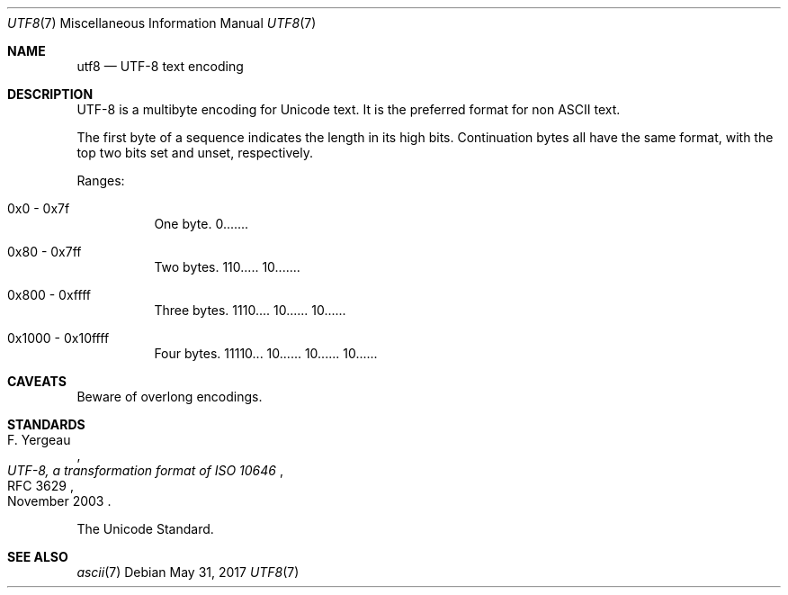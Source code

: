 .\"	$OpenBSD: utf8.7,v 1.2 2017/05/31 09:58:36 tedu Exp $
.\"
.\" Copyright (c) 2017 Ted Unangst
.\" All rights reserved.
.\"
.\" Redistribution and use in source and binary forms, with or without
.\" modification, are permitted provided that the following conditions
.\" are met:
.\" 1. Redistributions of source code must retain the above copyright
.\"    notice, this list of conditions and the following disclaimer.
.\" 2. Redistributions in binary form must reproduce the above copyright
.\"    notice, this list of conditions and the following disclaimer in the
.\"    documentation and/or other materials provided with the distribution.
.\"
.\" THIS SOFTWARE IS PROVIDED BY THE DEVELOPERS ``AS IS'' AND ANY EXPRESS OR
.\" IMPLIED WARRANTIES, INCLUDING, BUT NOT LIMITED TO, THE IMPLIED WARRANTIES
.\" OF MERCHANTABILITY AND FITNESS FOR A PARTICULAR PURPOSE ARE DISCLAIMED.
.\" IN NO EVENT SHALL THE DEVELOPERS BE LIABLE FOR ANY DIRECT, INDIRECT,
.\" INCIDENTAL, SPECIAL, EXEMPLARY, OR CONSEQUENTIAL DAMAGES (INCLUDING, BUT
.\" NOT LIMITED TO, PROCUREMENT OF SUBSTITUTE GOODS OR SERVICES; LOSS OF USE,
.\" DATA, OR PROFITS; OR BUSINESS INTERRUPTION) HOWEVER CAUSED AND ON ANY
.\" THEORY OF LIABILITY, WHETHER IN CONTRACT, STRICT LIABILITY, OR TORT
.\" (INCLUDING NEGLIGENCE OR OTHERWISE) ARISING IN ANY WAY OUT OF THE USE OF
.\" THIS SOFTWARE, EVEN IF ADVISED OF THE POSSIBILITY OF SUCH DAMAGE.
.\"
.Dd $Mdocdate: May 31 2017 $
.Dt UTF8 7
.Os
.Sh NAME
.Nm utf8
.Nd UTF-8 text encoding
.Sh DESCRIPTION
UTF-8 is a multibyte encoding for Unicode text.
It is the preferred format for non ASCII text.
.Pp
The first byte of a sequence indicates the length in its high bits.
Continuation bytes all have the same format, with the top two bits set and
unset, respectively.
.Pp
Ranges:
.Bl -tag -width Ds
.It 0x0 - 0x7f
One byte.
0.......
.It 0x80 - 0x7ff
Two bytes.
110..... 10.......
.It 0x800 - 0xffff
Three bytes.
1110.... 10...... 10......
.It 0x1000 - 0x10ffff
Four bytes.
11110... 10...... 10...... 10......
.El
.Sh CAVEATS
Beware of overlong encodings.
.Sh STANDARDS
.Rs
.%A F. Yergeau
.%D November 2003
.%R RFC 3629
.%T UTF-8, a transformation format of ISO 10646
.Re
.Pp
The Unicode Standard.
.Sh SEE ALSO
.Xr ascii 7
